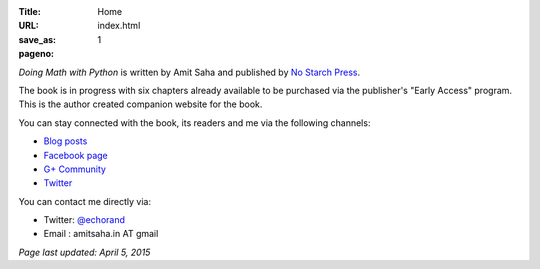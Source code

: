 :Title: Home
:URL:
:save_as: index.html
:pageno: 1

`Doing Math with Python` is written by Amit Saha and published by `No
Starch Press <http://www.nostarch.com/doingmathwithpython>`__.

.. image:: {filename}/images/cover.png
   :align: center
   :target: http://www.nostarch.com/doingmathwithpython

The book is in progress with six chapters already available to be
purchased via the publisher's "Early Access" program. This is the
author created companion website for the book.

You can stay connected with the book, its readers and me via the
following channels:

- `Blog posts <http://echorand.me/category/doingmathwithpython/>`__
- `Facebook page <https://www.facebook.com/doingmathwithpython>`__
- `G+ Community <https://plus.google.com/u/0/communities/113121562865298236232>`__
- `Twitter <https://twitter.com/mathwithpython>`__

You can contact me directly via:

- Twitter: `@echorand <https://twitter.com/echorand>`__
- Email : amitsaha.in AT gmail

`Page last updated: April 5, 2015`
